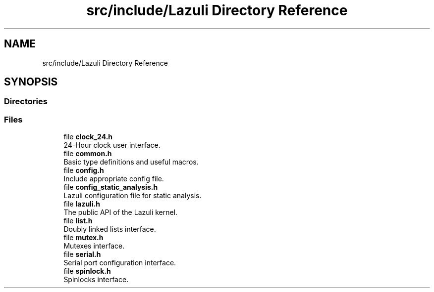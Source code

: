 .TH "src/include/Lazuli Directory Reference" 3 "Sun Sep 6 2020" "Lazuli" \" -*- nroff -*-
.ad l
.nh
.SH NAME
src/include/Lazuli Directory Reference
.SH SYNOPSIS
.br
.PP
.SS "Directories"

.in +1c
.in -1c
.SS "Files"

.in +1c
.ti -1c
.RI "file \fBclock_24\&.h\fP"
.br
.RI "24-Hour clock user interface\&. "
.ti -1c
.RI "file \fBcommon\&.h\fP"
.br
.RI "Basic type definitions and useful macros\&. "
.ti -1c
.RI "file \fBconfig\&.h\fP"
.br
.RI "Include appropriate config file\&. "
.ti -1c
.RI "file \fBconfig_static_analysis\&.h\fP"
.br
.RI "Lazuli configuration file for static analysis\&. "
.ti -1c
.RI "file \fBlazuli\&.h\fP"
.br
.RI "The public API of the Lazuli kernel\&. "
.ti -1c
.RI "file \fBlist\&.h\fP"
.br
.RI "Doubly linked lists interface\&. "
.ti -1c
.RI "file \fBmutex\&.h\fP"
.br
.RI "Mutexes interface\&. "
.ti -1c
.RI "file \fBserial\&.h\fP"
.br
.RI "Serial port configuration interface\&. "
.ti -1c
.RI "file \fBspinlock\&.h\fP"
.br
.RI "Spinlocks interface\&. "
.in -1c
